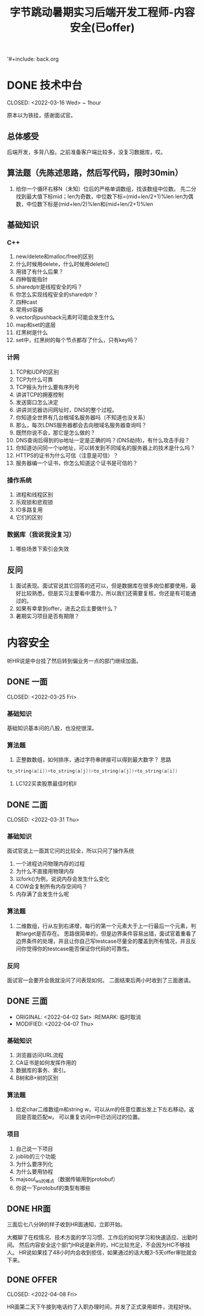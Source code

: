 '#+include: back.org
#+TITLE: 字节跳动暑期实习后端开发工程师-内容安全(已offer)


* DONE 技术中台

CLOSED: <2022-03-16 Wed> ~ 1hour

原本以为铁挂，感谢面试官。

** 总体感受
后端开发，多背八股。之前准备客户端比较多，没复习数据库，哎。

** 算法题（先陈述思路，然后写代码，限时30min）
1. 给你一个循环右移N（未知）位后的严格单调数组，找该数组中位数。
   先二分找到最大值下标mid；len为奇数，中位数下标=(mid+len/2+1)%len
   len为偶数，中位数下标是(mid+len/2)%len和(mid+len/2+1)%len

** 基础知识
*** C++
1. new/delete和malloc/free的区别
2. 什么时候用delete，什么时候用delete[]
3. 用错了有什么后果？
4. 四种智能指针
5. shared\under{}ptr是线程安全的吗？
6. 你怎么实现线程安全的shared\under{}ptr？
7. 四种cast
8. 常用stl容器
9. vector向push\under{}back元素时可能会发生什么
10. map和set的底层
11. 红黑树是什么
12. set中，红黑树的每个节点都存了什么，只有key吗？

*** 计网
1. TCP和UDP的区别
2. TCP为什么可靠
3. TCP报头为什么要有序列号
4. 讲讲TCP的拥塞控制
5. 发送窗口怎么决定
6. 讲讲浏览器访问网址时，DNS的整个过程。
7. 你知道全世界有几台根域名服务器吗（不知道也没关系）
8. 那么，每次LDNS服务器都会去向根域名服务器查询吗？
9. 既然你说不会，那它是怎么做的？
10. DNS查询后得到的ip地址一定是正确的吗？(DNS劫持)，有什么攻击手段？
11. 你知道访问同一个ip地址，可以转发到不同域名的服务器上的技术是什么吗？
12. HTTPS的证书为什么可信（注意是可信）？
13. 服务器编一个证书，你怎么知道这个证书是可信的？


*** 操作系统
1. 进程和线程区别
2. 乐观锁和悲观锁
3. IO多路复用
4. 它们的区别

*** 数据库（我说我没复习）
1. 哪些场景下索引会失效


** 反问
1. 面试表现。面试官说其它回答的还可以，但是数据库在很多岗位都要使用，最好比较熟悉，但是实习主要看中潜力，所以我们还需要复核，你还是有可能通过的。
2. 如果有幸拿到offer，进去之后主要做什么？
3. 暑期实习项目是否有期限？


* 内容安全

听HR说是中台挂了然后转到偏业务一点的部门继续加面。

** DONE 一面

CLOSED: <2022-03-25 Fri>

*** 基础知识
基础知识基本问的八股，也没挖很深。
*** 算法题
1. 正整数数组，如何排序，通过字符串拼接可以得到最大数字？
   思路
#+begin_src cpp
  to_string(a[i])+to_string(a[j])>to_string(a[j])+to_string(a[i])
#+end_src

2. LC122买卖股票最佳时机II

** DONE 二面

CLOSED: <2022-03-31 Thu>

*** 基础知识
面试官说上一面其它问的比较全，所以只问了操作系统
1. 一个进程访问物理内存的过程
2. 为什么不直接用物理内存
3. 以fork()为例，说说内存会发生什么变化
4. COW会复制所有内存空间吗？
5. 内存满了会发生什么呢

*** 算法题
1. 二维数组，行从左到右递增，每行的第一个元素大于上一行最后一个元素，判断target是否存在。
   思路很简单的，但是边界条件容易出错，面试官着重看了边界条件的处理，并且让你自己写testcase尽量全的覆盖到所有情况，并且反问你觉得你的testcase能否保证你代码的可靠性。

*** 反问
面试官一会要开会我就没问了问表现如何。
二面结束后两小时收到了三面邀请。

** DONE 三面

- ORIGINAL: <2022-04-02 Sat>
  :REMARK: 临时取消
+ MODIFIED: <2022-04-07 Thu>

*** 基础知识
1. 浏览器访问URL流程
2. CA证书是如何发挥作用的
3. 数据库的事务、索引。
4. B树和B+树的区别
*** 算法题
1. 给定char二维数组m和string w，可以从m的任意位置出发上下左右移动，返回是否能匹配w。 可以重复访问m中已访问过的位置。
*** 项目
1. 自己说一下项目
2. joblib的三个功能
3. 为什么要序列化
4. 为什么要用协程
5. majsoul_ws的难点（数据传输用到protobuf）
6. 你说一下protobuf的类型有哪些



** DONE HR面
三面后七八分钟的样子收到HR面通知，立即开始。

大概聊了在校情况、技术方面的学习习惯、工作后的如何学习和快速适应、出勤时间。
然后内容安全这个部门HR说是新开的，HC比较充足，不会因为HC不够挂人。
HR说如果挂了48小时内会收到拒信，如果通过的话大概3-5天offer审批就会下来。

** DONE OFFER

CLOSED: <2022-04-08 Fri>

HR面第二天下午接到电话约了入职办理时间，并发了正式录用邮件，流程好快。
